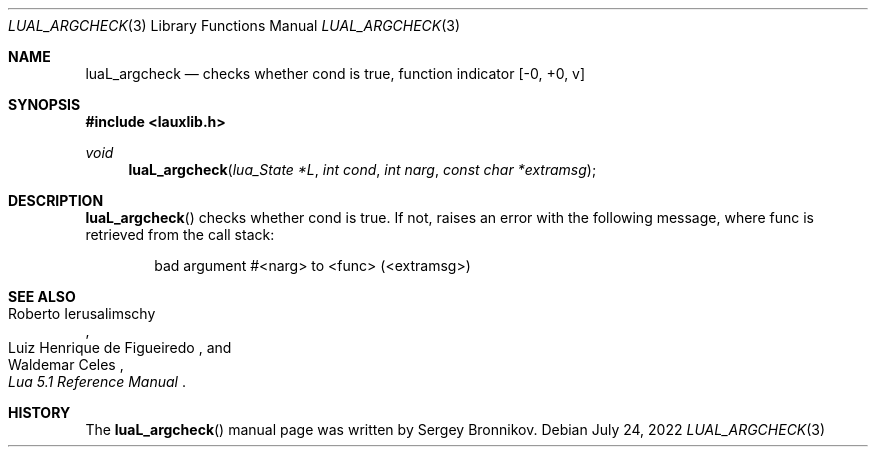 .Dd $Mdocdate: July 24 2022 $
.Dt LUAL_ARGCHECK 3
.Os
.Sh NAME
.Nm luaL_argcheck
.Nd checks whether cond is true, function indicator
.Bq -0, +0, v
.Sh SYNOPSIS
.In lauxlib.h
.Ft void
.Fn luaL_argcheck "lua_State *L" "int cond" "int narg" "const char *extramsg"
.Sh DESCRIPTION
.Fn luaL_argcheck
checks whether cond is true.
If not, raises an error with the following message, where func is retrieved
from the call stack:
.Pp
.Bd -literal -offset indent -compact
bad argument #<narg> to <func> (<extramsg>)
.Ed
.Sh SEE ALSO
.Rs
.%A Roberto Ierusalimschy
.%A Luiz Henrique de Figueiredo
.%A Waldemar Celes
.%T Lua 5.1 Reference Manual
.Re
.Sh HISTORY
The
.Fn luaL_argcheck
manual page was written by Sergey Bronnikov.
